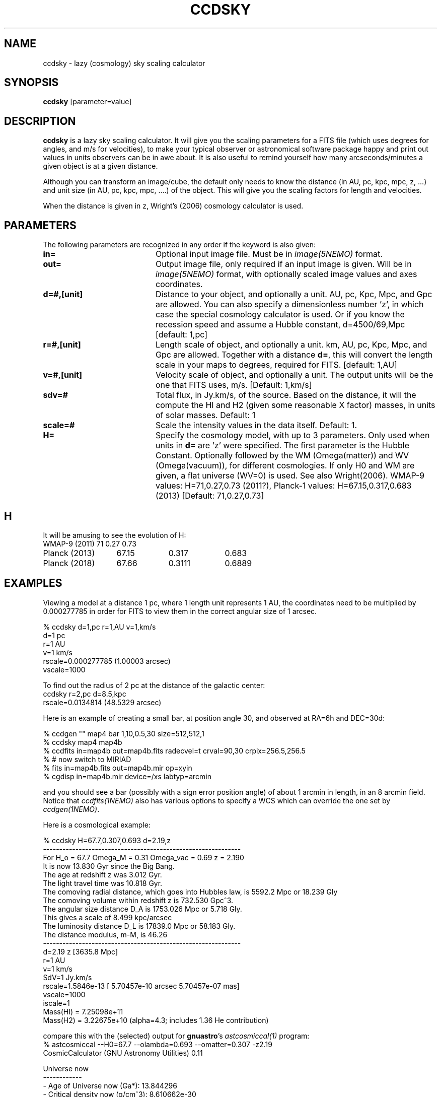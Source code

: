 .TH CCDSKY 1NEMO "26 January 2021"
.SH NAME
ccdsky \- lazy (cosmology) sky scaling calculator
.SH SYNOPSIS
\fBccdsky\fP [parameter=value]
.SH DESCRIPTION
\fBccdsky\fP is a lazy sky scaling calculator. It will give you the scaling parameters
for a FITS file (which uses degrees for angles, and m/s for velocities), to make
your typical observer or astronomical software package happy and print out values 
in units observers can be in awe about. It is also useful to remind yourself
how many arcseconds/minutes a given object is at a given distance.
.PP
Although you can transform an image/cube, the default only needs to know the
distance (in AU, pc, kpc, mpc, z, ...) and unit size (in AU, pc, kpc, mpc, ....) of
the object. This will give you the scaling factors for length and velocities.
.PP 
When the distance is given in z, Wright's (2006) cosmology calculator is used.
.SH PARAMETERS
The following parameters are recognized in any order if the keyword
is also given:
.TP 20
\fBin=\fP
Optional input image file. Must be in \fIimage(5NEMO)\fP format.
.TP
\fBout=\fP
Output image file, only required if an input image is given. 
Will be in  \fIimage(5NEMO)\fP format, with optionally scaled image values and
axes coordinates.
.TP
\fBd=#,[unit]\fP
Distance to your object, and optionally a unit.  
AU, pc, Kpc, Mpc, and Gpc are allowed. You can also specify a dimensionless
number 'z', in which case the special cosmology calculator is used. Or if you know
the recession speed and assume a Hubble constant, d=4500/69,Mpc
[default: 1,pc]    
.TP
\fBr=#,[unit]\fP
Length scale of object, and optionally a unit.
km, AU, pc, Kpc, Mpc, and Gpc are allowed. 
Together with a distance \fBd=\fP, this
will convert the length scale in your maps to degrees, required for FITS.
[default: 1,AU]   
.TP
\fBv=#,[unit]\fP
Velocity scale of object, and optionally a unit. The output units will be
the one that FITS uses, m/s.
[Default: 1,km/s]   
.TP
\fBsdv=#\fP
Total flux, in Jy.km/s, of the source. Based on the distance, it will
the compute the HI and H2 (given some reasonable X factor) masses, in
units of solar masses. Default: 1
.TP
\fBscale=#\fP
Scale the intensity values in the data itself. Default: 1.
.TP
\fBH=\fP
Specify the cosmology model, with up to 3 parameters. Only used
when units in \fBd=\fP are 'z' were specified.
The first parameter is the Hubble Constant.
Optionally followed by the WM (Omega(matter)) and WV (Omega(vacuum)),
for different cosmologies. If only H0 and WM are given,
a flat universe (WV=0) is used. See also Wright(2006).
WMAP-9 values: H=71,0.27,0.73 (2011?),
Planck-1 values: H=67.15,0.317,0.683 (2013)
[Default:  71,0.27,0.73]
.SH H
It will be amusing to see the evolution of H:
.nf
.ta +2i +1i  +1i +1i
WMAP-9 (2011)	71	0.27	0.73
Planck (2013)	67.15	0.317	0.683
Planck (2018)	67.66	0.3111	0.6889
.fi
.SH EXAMPLES
Viewing a model at a distance 1 pc, where 1 length unit represents 1 AU,
the coordinates need to be multiplied by 0.000277785 in order for FITS
to view them in the correct angular size of 1 arcsec. 
.nf

% ccdsky d=1,pc r=1,AU v=1,km/s
d=1 pc
r=1 AU
v=1 km/s
rscale=0.000277785  (1.00003 arcsec)
vscale=1000

.fi

To find out the radius of 2 pc at the distance of the galactic center:
.nf
ccdsky r=2,pc d=8.5,kpc
rscale=0.0134814  (48.5329 arcsec)

.fi

Here is an example of creating a small bar, at position angle 30, and
observed at RA=6h and DEC=30d:
.nf

% ccdgen "" map4 bar 1,10,0.5,30 size=512,512,1 
% ccdsky map4 map4b
% ccdfits in=map4b out=map4b.fits radecvel=t crval=90,30 crpix=256.5,256.5
% # now switch to MIRIAD
% fits in=map4b.fits out=map4b.mir op=xyin
% cgdisp in=map4b.mir device=/xs labtyp=arcmin

.fi
and you should see a bar (possibly with a sign error position angle)
of about 1 arcmin in length, in an 8 arcmin field. Notice that
\fIccdfits(1NEMO)\fP also has various options to specify a WCS
which can override the one set by \fIccdgen(1NEMO)\fP.
.PP
Here is a cosmological example:
.nf

% ccdsky H=67.7,0.307,0.693   d=2.19,z
-------------------------------------------------------------
For H_o = 67.7  Omega_M = 0.31 Omega_vac = 0.69 z = 2.190
It is now 13.830 Gyr since the Big Bang.
The age at redshift z was 3.012 Gyr.
The light travel time was 10.818 Gyr.
The comoving radial distance, which goes into Hubbles law, is 5592.2 Mpc or 18.239 Gly
The comoving volume within redshift z is 732.530 Gpc^3.
The angular size distance D_A is 1753.026 Mpc or 5.718 Gly.
This gives a scale of 8.499  kpc/arcsec
The luminosity distance D_L is 17839.0 Mpc or 58.183 Gly.
The distance modulus, m-M, is 46.26
-------------------------------------------------------------
d=2.19 z  [3635.8 Mpc]
r=1 AU
v=1 km/s
SdV=1 Jy.km/s
rscale=1.5846e-13  [ 5.70457e-10 arcsec   5.70457e-07 mas]
vscale=1000
iscale=1
Mass(HI) = 7.25098e+11  
Mass(H2) = 3.22675e+10  (alpha=4.3; includes 1.36 He contribution)

.fi
compare this with the (selected) output for \fBgnuastro\fP's
\fIastcosmiccal(1)\fP program:
.nf
  % astcosmiccal  --H0=67.7 --olambda=0.693 --omatter=0.307 -z2.19
  CosmicCalculator (GNU Astronomy Utilities) 0.11

Universe now
 ------------
 - Age of Universe now (Ga*):                             13.844296
 - Critical density now (g/cm^3):                         8.610662e-30
 - Proper distance to z (Mpc):                            5592.995113
 - Angular diameter distance to z (Mpc):                  1753.290004
 - Tangential distance covered by 1 arcsec at z (Kpc):    8.500190
 - Luminosity distance to z (Mpc):                        17841.654411
 - Distance modulus at z (no unit):                       46.257176
 - Conversion to absolute magnitude (no unit):            44.997699

Universe at desired redshift z
 ------------------------------
 - Age of Universe at z (Ga*):                            3.017860
 - Look-back time to z (Ga*):                             10.826436
 - Critical density at z (g/cm^3):                        9.177897e-29

.fi
.SH CAVEATS
Although the conversion from an observed HI flux to mass is not
too controversial (sans optical depth effects), the conversion 
from CO to a mass is still under debate. We use the X value
2e20 cm-2/K km/s.
.SH SEE ALSO
ccdgen(1NEMO), ccdmath(1NEMO), ccd2vel(1NEMO), ccdfits(1NEMO), snapscale(1NEMO), image(5NEMO)
.PP
http://arxiv.org/abs/astro-ph/0609593  \fIA Cosmology Calculator for the Web\fP (E.Wright)
.PP
http://www.astro.ucla.edu/~wright/CosmoCalc.html \fI The CosmoCalc website\fP
.PP
https://ui.adsabs.harvard.edu/abs/2013ARA%26A..51..207B/abstract
.PP
https://ascl.net/gnuastro
.SH FILES
NEMO/src/image/trans	ccdsky.c - source code
.SH AUTHOR
Peter Teuben
.SH UPDATE HISTORY
.nf
.ta +0.5i +3.0i
17-Aug-2012	V1.0 Created		PJT
23-aug-2012	V1.1 added sdv=		PJT
28-aug-2012	V1.2 implemented scale=	PJT
28-feb-2013	V2.2 more verbose, added H=	PJT
16-mar-2013	V3.0 added Wright's cosmology calculator	PJT
.fi
